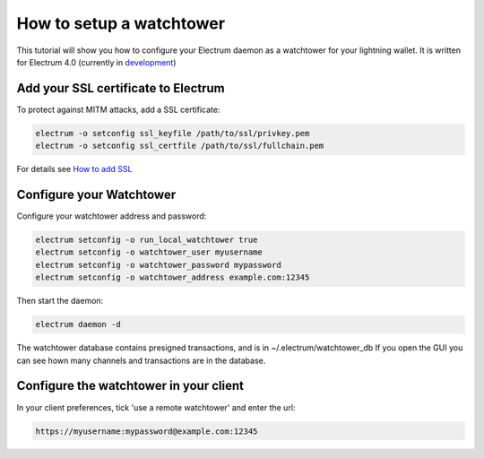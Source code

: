 How to setup a watchtower
=========================

This tutorial will show you how to configure your Electrum daemon as a
watchtower for your lightning wallet.  It is written for Electrum 4.0
(currently in development_)

.. _development:
    https://github.com/spesmilo/electrum#development-version-git-clone

Add your SSL certificate to Electrum
------------------------------------

To protect against MITM attacks, add a SSL certificate:

.. code-block:: bash

   electrum -o setconfig ssl_keyfile /path/to/ssl/privkey.pem
   electrum -o setconfig ssl_certfile /path/to/ssl/fullchain.pem

For details see `How to add SSL <ssl.html>`_


Configure your Watchtower
-------------------------

Configure your watchtower address and password:

.. code-block:: bash

    electrum setconfig -o run_local_watchtower true
    electrum setconfig -o watchtower_user myusername
    electrum setconfig -o watchtower_password mypassword
    electrum setconfig -o watchtower_address example.com:12345

Then start the daemon:

.. code-block:: bash

    electrum daemon -d


The watchtower database contains presigned transactions, and is in
~/.electrum/watchtower_db If you open the GUI you can see hown many
channels and transactions are in the database.


Configure the watchtower in your client
---------------------------------------

In your client preferences, tick 'use a remote watchtower' and enter the url:

.. code-block:: bash

    https://myusername:mypassword@example.com:12345

